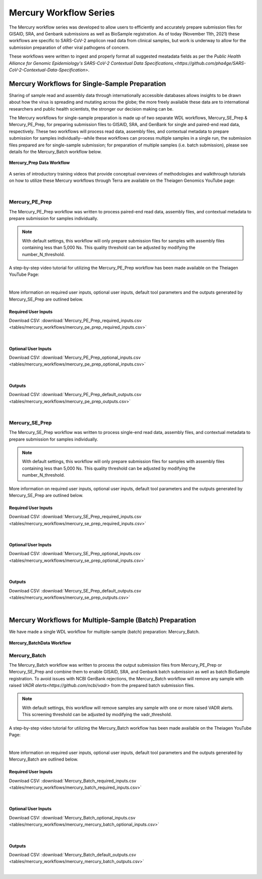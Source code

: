 =======================
Mercury Workflow Series
=======================

The Mercury workflow series was developed to allow users to efficiently and accurately prepare submission files for GISAID, SRA, and Genbank submissions as well as BioSample registration. As of today (November 11th, 2021) these workflows are specific to SARS-CoV-2 amplicon read data from clinical samples, but work is underway to allow for the submission preparation of other viral pathogens of concern. 

These workflows were written to ingest and properly format all suggested meatadata fields as per the `Public Health Alliance for Genomic Epidemiology's SARS-CoV-2 Contextual Data Specifications,<https://github.com/pha4ge/SARS-CoV-2-Contextual-Data-Specification>`.


Mercury Workflows for Single-Sample Preparation
-----------------------------------------------

Sharing of sample read and assembly data through internationally accessible databases allows insights to be drawn about how the virus is spreading and mutating across the globe; the more freely available these data are to international researchers and public health scientists, the stronger our decision making can be.

The Mercury workflows for single-sample preparation is made up of two separate WDL workflows, Mercury_SE_Prep & Mercury_PE_Prep, for preparing submission files to GISAID, SRA, and GenBank for single and paired-end read data, respectively. These two workflows will process read data, assembly files, and contextual metadata to prepare submission for samples individually--while these workflows can process multiple samples in a single run, the submission files prepared are for single-sample submission; for preparation of multiple samples (i.e. batch submission), please see details for the Mercury_Batch workflow below. 

.. figure:: images/Mercury_Prep.png
   :width: 800
   :alt: Mercury_Prep 
   :figclass: align-center

   **Mercury_Prep Data Workflow**

A series of introductory training videos that provide conceptual overviews of methodologies and walkthrough tutorials on how to utilize these Mercury workflows through Terra are available on the Theiagen Genomics YouTube page:

.. raw:: html

  <iframe width="560" height="315" src="https://www.youtube.com/watch?v=h8YASVckOrw" title="YouTube video player" frameborder="0" allow="accelerometer; autoplay; clipboard-write; encrypted-media; gyroscope; picture-in-picture" allowfullscreen></iframe>
  </div>

|



Mercury_PE_Prep
===============
The Mercury_PE_Prep workflow was written to process paired-end read data, assembly files, and contextual metadata to prepare submission for samples individually. 

.. note::
  With default settings, this workflow will only prepare submission files for samples with assembly files containing less than 5,000 Ns. This quality threshold can be adjusted by modifying the number_N_threshold. 

A step-by-step video tutorial for utilizing the Mercury_PE_Prep workflow has been made available on the Theiagen YouTube Page:

.. raw:: html

  <iframe width="560" height="315" src="https://www.youtube.com/watch?v=pFaypMIV0jw" title="YouTube video player" frameborder="0" allow="accelerometer; autoplay; clipboard-write; encrypted-media; gyroscope; picture-in-picture" allowfullscreen></iframe>
  </div>

|

More information on required user inputs, optional user inputs, default tool parameters and the outputs generated by Mercury_SE_Prep are outlined below.

Required User Inputs
********************
Download CSV: :download:`Mercury_PE_Prep_required_inputs.csv <tables/mercury_workflows/mercury_pe_prep_required_inputs.csv>`

.. csv-table::
  :file: tables/mercury_workflows/mercury_pe_prep_required_inputs.csv
  :widths: 20, 20, 20, 40
  :header-rows: 1

|

Optional User Inputs
********************

Download CSV: :download:`Mercury_PE_Prep_optional_inputs.csv <tables/mercury_workflows/mercury_pe_prep_optional_inputs.csv>`

.. csv-table::
 :file: tables/mercury_workflows/mercury_pe_prep_optional_inputs.csv
 :widths: 10, 10, 10, 10, 20
 :header-rows: 1

|

Outputs
********************
Download CSV: :download:`Mercury_PE_Prep_default_outputs.csv <tables/mercury_workflows/mercury_pe_prep_outputs.csv>`

.. csv-table::
  :file: tables/mercury_workflows/mercury_pe_prep_outputs.csv
  :widths: 20, 20, 60
  :header-rows: 1

|

Mercury_SE_Prep
================
The Mercury_SE_Prep workflow was written to process single-end read data, assembly files, and contextual metadata to prepare submission for samples individually. 

.. note::
 With default settings, this workflow will only prepare submission files for samples with assembly files containing less than 5,000 Ns. This quality threshold can be adjusted by modifying the number_N_threshold. 

More information on required user inputs, optional user inputs, default tool parameters and the outputs generated by Mercury_SE_Prep are outlined below.

Required User Inputs
********************
Download CSV: :download:`Mercury_SE_Prep_required_inputs.csv <tables/mercury_workflows/mercury_se_prep_required_inputs.csv>`

.. csv-table::
  :file: tables/mercury_workflows/mercury_se_prep_required_inputs.csv
  :widths: 20, 20, 20, 40
  :header-rows: 1

|

Optional User Inputs
********************

Download CSV: :download:`Mercury_SE_Prep_optional_inputs.csv <tables/mercury_workflows/mercury_se_prep_optional_inputs.csv>`

.. csv-table::
 :file: tables/mercury_workflows/mercury_se_prep_optional_inputs.csv
 :widths: 10, 10, 10, 10, 20
 :header-rows: 1

|

Outputs
********************
Download CSV: :download:`Mercury_SE_Prep_default_outputs.csv <tables/mercury_workflows/mercury_se_prep_outputs.csv>`

.. csv-table::
  :file: tables/mercury_workflows/mercury_se_prep_outputs.csv
  :widths: 20, 20, 60
  :header-rows: 1

|

Mercury Workflows for Multiple-Sample (Batch) Preparation
---------------------------------------------------------

We have made a single WDL workflow for multiple-sample (batch) preparation: Mercury_Batch. 

.. figure:: images/Mercury_Batch.png
 :width: 800
 :alt: Mercury_Prep 
 :figclass: align-center

 **Mercury_BatchData Workflow**


Mercury_Batch
===============
The Mercury_Batch workflow was written to process the output submission files from Mercury_PE_Prep or Mercury_SE_Prep and combine them to enable GISAID, SRA, and Genbank batch submission as well as batch BioSample registration. To avoid issues with NCBI GenBank rejections, the Mercury_Batch workflow will remove any sample with raised `VADR alerts<https://github.com/ncbi/vadr>` from the prepared batch submission files. 

.. note::
  With default settings, this workflow will remove samples any sample with one or more raised VADR alerts. This screening threshold can be adjusted by modifying the vadr_threshold. 

A step-by-step video tutorial for utilizing the Mercury_Batch workflow has been made available on the Theiagen YouTube Page:

.. raw:: html

  <iframe width="560" height="315" src="https://www.youtube.com/watch?v=vEjE24eLjKA" title="YouTube video player" frameborder="0" allow="accelerometer; autoplay; clipboard-write; encrypted-media; gyroscope; picture-in-picture" allowfullscreen></iframe>
  </div>

|
More information on required user inputs, optional user inputs, default tool parameters and the outputs generated by Mercury_Batch are outlined below.

Required User Inputs
********************
Download CSV: :download:`Mercury_Batch_required_inputs.csv <tables/mercury_workflows/mercury_batch_required_inputs.csv>`

.. csv-table::
   :file: tables/mercury_workflows/mercury_mercury_batch_required_inputs.csv
   :widths: 20, 20, 20, 40
   :header-rows: 1

|

Optional User Inputs
********************

Download CSV: :download:`Mercury_Batch_optional_inputs.csv <tables/mercury_workflows/mercury_mercury_batch_optional_inputs.csv>`

.. csv-table::
  :file: tables/mercury_workflows/mercury_mercury_batch_optional_inputs.csv
  :widths: 10, 10, 10, 10, 20
  :header-rows: 1

|

Outputs
********************
Download CSV: :download:`Mercury_Batch_default_outputs.csv <tables/mercury_workflows/mercury_mercury_batch_outputs.csv>`

.. csv-table::
   :file: tables/mercury_workflows/mercury_mercury_batch_outputs.csv
   :widths: 20, 20, 60
   :header-rows: 1

|




